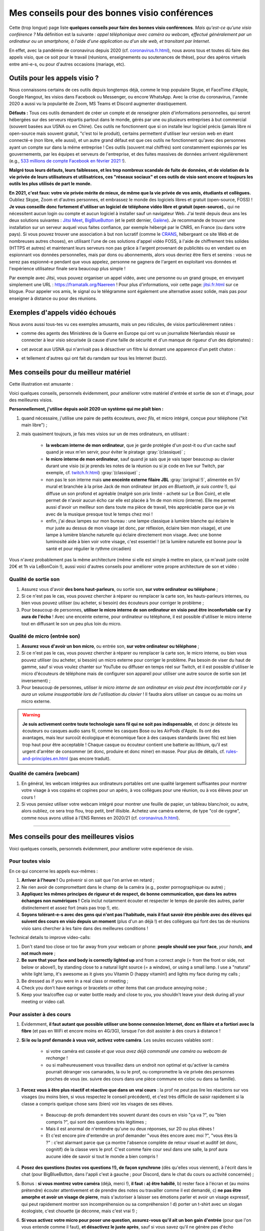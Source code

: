 .. meta::
   :description lang=fr: Mes conseils pour des bonnes visio conférences
   :description lang=en: My tips for good visio conferences

################################################
 Mes conseils pour des bonnes visio conférences
################################################

Cette (trop longue) page liste **quelques conseils pour faire des bonnes visio conférences**.
*Mais qu'est-ce qu'une visio conférence ?* Ma définition est la suivante : *appel téléphonique avec caméra ou webcam, effectué généralement par un ordinateur ou un smartphone, à l'aide d'une application ou d'un site web, et transitant par Internet*.

En effet, avec la pandémie de coronavirus depuis 2020 (cf. `<coronavirus.fr.html>`_), nous avons tous et toutes dû faire des appels visio, que ce soit pour le travail (réunions, enseignements ou soutenances de thèse), pour des apéros virtuels entre ami-e-s, ou pour d'autres occasions (mariage, etc).


Outils pour les appels visio ?
------------------------------

Nous connaissons certains de ces outils depuis longtemps déjà, comme le trop populaire Skype, et FaceTime d'Apple, Google Hangout, les visios dans Facebook ou Messenger, ou encore WhatsApp. Avec la crise du coronavirus, l'année 2020 a aussi vu la popularité de Zoom, MS Teams et Discord augmenter drastiquement.

**Défauts :** Tous ces outils demandent de créer un compte et de renseigner plein d'informations personnelles, qui seront hébergées sur des serveurs répartis partout dans le monde, gérés par une ou plusieurs entreprises à but commercial (souvent basées aux USNA ou en Chine). Ces outils ne fonctionnent que si on installe leur logiciel précis (jamais libre ni open-source mais souvent gratuit, "c'est toi le produit), certains permettent d'utiliser leur version web en étant connecté-e (non libre, elle aussi), et un autre grand défaut est que ces outils ne fonctionnent qu'avec des personnes ayant un compte sur dans la même entreprise !
Ces outils (souvent mal chiffrés) sont constamment espionnés par les gouvernements, par les équipes et serveurs de l'entreprise, et des fuites massives de données arrivent régulièrement (e.g., `533 millions de compte Facebook en février 2021 ! <https://www.bloomberg.com/news/articles/2021-04-03/facebook-data-on-533-million-users-leaked-business-insider>`_).

**Malgré tous leurs défauts, leurs faiblesses, et les trop nombreux scandale de fuite de données, et de violation de la vie privée de leurs utilisateurs et utilisatrices, ces "réseaux sociaux" et ces outils de visio sont encore et toujours les outils les plus utilisés de part le monde.**

**En 2021, c'est faux: votre vie privée mérite de mieux, de même que la vie privée de vos amis, étudiants et collègues.**
Oubliez Skype, Zoom et d'autres personnes, et embrassez le monde des logiciels libres et gratuit (open-source, FOSS) !
**Je vous conseille donc fortement d'utiliser un logiciel de téléphone vidéo libre et gratuit (open-source).**, qui ne nécessitent aucun login ou compte et aucun logiciel à installer sauf un navigateur Web.
J'ai testé depuis deux ans les deux solutions suivantes : `Jitsi Meet <https://jitsi.org/>`_, `BigBlueButton <https://www.bigbluebutton.org/>`_ (et le petit dernier,  `Galène <https://galene.org/>`_). Je recommande de trouver une installation sur un serveur auquel vous faites confiance, par exemple hébergé par le CNRS, en France (ou dans votre pays).
Si vous pouvez trouver une association à but non lucratif (comme le `CRANS <https://www.crans.org/>`_, hébergeant ce site Web et de nombreuses autres choses), en utilisant l'une de ces solutions d'appel vidéo FOSS, à l'aide de chiffrement très solides (HTTPS et autres) et maintenant leurs serveurs non pas grâce à l'argent provenant de publicités ou en vendant ou en espionnant vos données personnelles, mais par dons ou abonnements, alors vous devriez être fiers et sereins : vous ne serez pas espionné-e pendant que vous appelez, personne ne gagnera de l'argent en exploitant vos données et l'expérience utilisateur finale sera beaucoup plus simple !

Par exemple avec Jitsi, vous pouvez organiser un appel vidéo, avec une personne ou un grand groupe, en envoyant simplement une URL : `<https://framatalk.org/Naereen>`_ !
Pour plus d'informations, voir cette page: `<jitsi.fr.html>`_ sur ce blogue.
Pour appeler vos amis, le signal ou le télégramme sont également une alternative assez solide, mais pas pour enseigner à distance ou pour des réunions.


Exemples d'appels vidéo échoués
-------------------------------

Nous avons aussi tous-tes vu ces exemples amusants, mais un peu ridicules, de visios particulièrement ratées :

- comme des agents des Ministères de la Guerre en Europe qui ont vu un journaliste Néerlandais réussir se connecter à leur visio sécurisée (à cause d'une faille de sécurité et d'un manque de rigueur d'un des diplomates) :

.. youtube:: a864RCQ4lXs

- cet avocat aux USNA qui n'arrivait pas à désactiver un filtre lui donnant une apparence d'un petit chaton :

.. youtube:: 9f9eDBpnkaU

- et tellement d'autres qui ont fait du ramdam sur tous les Internet (buzz).


Mes conseils pour du meilleur matériel
--------------------------------------

Cette illustration est amusante :

.. image:: https://www.commitstrip.com/wp-content/uploads/2020/04/Strip-Covide19-7-650-final.jpg
   :scale: 25%
   :align: center
   :alt: Lien vers la planche de BD https://www.commitstrip.com/fr/2020/04/28/boiling-point/
   :target: https://www.commitstrip.com/fr/2020/04/28/boiling-point/


Voici quelques conseils, personnels évidemment, pour améliorer votre matériel d'entrée et sortie de son et d'image, pour des meilleures visios.

**Personnellement, j'utilise depuis août 2020 un système qui me plaît bien :**

1. quand nécessaire, j'utilise une paire de petits écouteurs, *avec fils*, et micro intégré, conçue pour téléphone ("kit main libre") ;
2. mais quasiment toujours, je fais mes visios sur un de mes ordinateurs, en utilisant :

     - **la webcam interne de mon ordinateur**, que je garde protégée d'un post-it ou d'un cache sauf quand je veux m'en servir, pour éviter le piratage :gray:`(classique)` ;
     - **le micro interne de mon ordinateur**, sauf quand je sais que je vais taper beaucoup au clavier durant une visio (si je prends les notes de la réunion ou si je code en live sur Twitch, par exemple, cf. `<twitch.fr.html>`_) :gray:`(classique)` ;
     - non pas le son interne mais **une enceinte externe filaire JBL** :gray:`(original !)`, alimentée en 5V mural et branchée à la prise Jack de mon ordinateur (et *pas en Bluetooth, je suis contre* !), qui diffuse un son profond et agréable (malgré son prix limité - acheté sur Le Bon Coin), et elle permet de n'avoir aucun écho car elle est placée à 1m de mon micro (interne). Elle me permet aussi d'avoir un meilleur son dans toute ma pièce de travail, très appréciable parce que je vis avec de la musique presque tout le temps chez moi !
     - enfin, j'ai deux lampes sur mon bureau : une lampe classique à lumière blanche qui éclaire le mur juste au dessus de mon visage (et donc, par réflexion, éclaire bien mon visage), et une lampe à lumière blanche naturelle qui éclaire directement mon visage. Avec une bonne luminosité aide à bien voir votre visage, c'est essentiel ! (et la lumière naturelle est bonne pour la santé et pour régulier le rythme circadien)

Vous n'avez probablement pas la même architecture (même si elle est simple à mettre en place, ça m'avait juste coûté 20€ et 1h via LeBonCoin !), aussi voici d'autres conseils pour améliorer votre propre architecture de son et vidéo :

Qualité de sortie son
~~~~~~~~~~~~~~~~~~~~~

1. Assurez vous d'avoir **des bons haut-parleurs**, ou sortie son, **sur votre ordinateur ou téléphone** ;
2. Si ce n'est pas le cas, vous pouvez chercher à réparer ou remplacer la carte son, les hauts-parleurs internes, ou bien vous pouvez utiliser (ou acheter, si besoin) des écouteurs pour corriger le problème ;
3. Pour beaucoup de personnes, **utiliser le micro interne de son ordinateur en visio peut être inconfortable car il y aura de l'écho** ! Avec une enceinte externe, pour ordinateur ou téléphone, il est possible d'utiliser le micro interne tout en diffusant le son un peu plus loin du micro.

Qualité de micro (entrée son)
~~~~~~~~~~~~~~~~~~~~~~~~~~~~~

1. **Assurez vous d'avoir un bon micro**, ou entrée son, **sur votre ordinateur ou téléphone** ;
2. Si ce n'est pas le cas, vous pouvez chercher à réparer ou remplacer la carte son, le micro interne, ou bien vous pouvez utiliser (ou acheter, si besoin) un micro externe pour corriger le problème. Pas besoin de viser du haut de gamme, sauf si vous voulez chanter sur YouTube ou diffuser en temps réel sur Twitch, et il est possible d'utiliser le micro d'écouteurs de téléphone mais de configurer son appareil pour utiliser une autre source de sortie son (et inversement) ;
3. Pour beaucoup de personnes, *utiliser le micro interne de son ordinateur en visio peut être inconfortable car il y aura un volume insupportable lors de l'utilisation du clavier* ! Il faudra alors utiliser un casque ou au moins un micro externe.

.. warning:: **Je suis activement contre toute technologie sans fil qui ne soit pas indispensable**, et donc je déteste les écouteurs ou casques audio sans fil, comme les casques Bose ou les AirPods d'Apple. Ils ont des avantages, mais leur surcoût écologique et économique face à des casques standards (avec fils) est bien trop haut pour être acceptable ! Chaque casque ou écouteur contient une batterie au lithium, qu'il est urgent d'arrêter de consommer (et donc, produire et donc miner) en masse. Pour plus de détails, cf. `<rules-and-principles.en.html>`_ (pas encore traduit).

Qualité de caméra (webcam)
~~~~~~~~~~~~~~~~~~~~~~~~~~

1. En général, les webcam intégrées aux ordinateurs portables ont une qualité largement suffisantes pour montrer votre visage à vos copains et copines pour un apéro, à vos collègues pour une réunion, ou à vos élèves pour un cours !

2. Si vous pensiez utiliser votre webcam intégré pour montrer une feuille de papier, un tableau blanc/noir, ou autre, alors oubliez, ce sera trop flou, trop petit, bref illisible. Achetez une caméra externe, de type "col de cygne", comme nous avons utilisé à l'ENS Rennes en 2020/21 (cf. `<coronavirus.fr.html>`_).

---------------------------------------


Mes conseils pour des meilleures visios
---------------------------------------

Voici quelques conseils, personnels évidemment, pour améliorer votre expérience de visio.

Pour toutes visio
~~~~~~~~~~~~~~~~~

En ce qui concerne les appels eux-mêmes :

1. **Arriver à l'heure !** Ou prévenir si on sait que l'on arrive en retard ;
2. Ne rien avoir de compromettant dans le champ de la caméra (e.g., poster pornographique ou autre) ;
3. **Appliquez les mêmes principes de rigueur et de respect, de bonne communication, que dans les autres échanges non numériques !** Cela inclut notamment écouter et respecter le temps de parole des autres, parler distinctement et assez fort (mais pas trop !), etc.
4. **Soyons tolérant-e-s avec des gens qui n'ont pas l'habitude, mais il faut savoir être pénible avec des élèves qui suivent des cours en visio depuis un moment** (plus d'un an déjà !) et des collègues qui font des tas de réunions visio sans chercher à les faire dans des meilleures conditions !


Technical details to improve video-calls:

1. Don't stand too close or too far away from your webcam or phone: **people should see your face**, *your hands*, **and not much more** ;
2. **Be sure that your face and body is correctly lighted up** and from a correct angle (= from the front or side, not below or above!), by standing close to a natural light source (= a window), or using a small lamp. I use a "natural" white light lamp, it's awesome as it gives you Vitamin D (happy vitamin!) and lights my face during my calls ;
3. Be dressed as if you were in a real class or meeting ;
4. Check you don't have earings or bracelets or other items that can produce annoying noise ;
5. Keep your tea/coffee cup or water bottle ready and close to you, you shouldn't leave your desk during all your meeting or video call.

Pour assister à des cours
~~~~~~~~~~~~~~~~~~~~~~~~~

1. Évidemment, **il faut autant que possible utiliser une bonne connexion Internet, donc en filaire et a fortiori avec la fibre** (et pas en WiFi et encore moins en 4G/3G), lorsque l'on doit assister à des cours à distance !

2. **Si le ou la prof demande à vous voir, activez votre caméra**. Les seules excuses valables sont :

     - si votre caméra est cassée *et que vous avez déjà commandé une caméra ou webcam de rechange* !
     - ou si malheureusement vous travaillez dans un endroit non optimal et qu'activer la caméra pourrait déranger vos camarades, la ou le prof, ou compromettre la vie privée des personnes proches de vous (ex. suivre des cours dans une pièce commune en coloc ou dans sa famille).

3. **Forcez vous à être plus réactif et réactive que dans un vrai cours** : la prof ne peut pas lire les réactions sur vos visages (ou moins bien, si vous respectez le conseil précédent), et c'est très difficile de saisir rapidement si la classe a compris quelque chose sans (bien) voir les visages de ses élèves.

     - Beaucoup de profs demandent très souvent durant des cours en visio "ça va ?", ou "bien compris ?", qui sont des questions très légitimes ;
     - Mais il est anormal de n'entendre qu'une ou deux réponses, sur 20 ou plus élèves !
     - Et c'est encore pire d'entendre un prof demander "vous êtes encore avec moi ?", "vous êtes là ?" : c'est alarmant parce que ça montre l'absence complète de retour visuel et auditif (et donc, cognitif) de la classe vers le prof. C'est comme faire cour seul dans une salle, la prof aura aucune idée de savoir si tout le monde a bien compris !

4. **Posez des questions (toutes vos questions !!), de façon synchrone** (dès qu'elles vous viennent), à l'écrit dans le chat (pour BigBlueButton, dans l'appli c'est à gauche ; pour Discord, dans le chat du cours ou activité concernée) ;

5. Bonus : **si vous montrez votre caméra** (déjà, merci !), **il faut : a) être habillé**, b) rester face à l'écran et (au moins prétendre) écouter attentivement et de prendre des notes ou travailler comme il est demandé, c) **ne pas être amorphe et avoir un visage de pierre**, mais s'autoriser à laisser ses émotions parler et avoir un visage expressif, qui peut rapidement montrer son incompréhension ou sa compréhension ! d) porter un t-shirt avec un slogan écologiste, c'est chouette (je déconne, mais c'est vrai !) ;

6. **Si vous activez votre micro pour poser une question, assurez-vous qu'il ait un bon gain d'entrée** (pour que l'on vous entende comme il faut), **et désactivez le juste après**, sauf si vous savez qu'il ne génère pas d'écho désagréable chez les autres personnes.


Pour donner des cours
~~~~~~~~~~~~~~~~~~~~~

1. Évidemment, il faut autant que possible utiliser une bonne connexion Internet, donc en filaire et a fortiori avec la fibre (et pas en WiFi et encore moins en 4G/3G), lorsque l'on fait cours à distance !

2. **Si les architectures réseau et logiciel le permettent, il faut exiger que le plus grand nombre possible d'élèves partagent leur caméra**. Vous pouvez imposer 50% au moins, ou le chiffre qui vous semble justifié, et dire que vous ne commencez pas le cours tant que vous ne voyez pas au moins X visages en webcam. Des collègues ont réussi à faire cela à Rennes en 2020, dans des petits cours à 10 élèves comme des séances à 35 !

3. Et symétriquement, **si vous pouvez diffuser votre visage en même temps que votre écran ou application, c'est très utile !** Les humains se comprennent bien mieux quand ils et elles voient les autres visages, car le langage non verbal et les langages corporels sont extrêmement importants pour la compréhension et la transmission d'informations et d'émotions !

4. Idéalement, **il faut utiliser une plateforme** comme BigBlueButton (ou Discord) **qui permet de diffuser sa caméra et son écran, et de voir les caméras de tous les élèves**. Les élèves ayant une bonne connexion Internet verront tout, comme vous, mais les autres peuvent choisir de désactiver les caméras, et ainsi ganger en bande passante afin de mieux suivre le flux le plus important : votre écran, et votre voix ! (ça tombe bien, ce sont les flux les moins lourds !)

5. **Pour mieux comprendre ce que vous pouvez améliorer pour les cours suivants, vous pouvez enregistrer vos cours** (localement, et sans diffusion sur Internet, surtout si on voit les visages d'élèves !). Cela peut aider pour retravailler à posteriori, et aussi dans un an quand le cour est à refaire. Selon la qualité de la vidéo, elle pourra vous servir à réviser, ou pourra même être diffusée aux élèves, à la place d'un nouveau cours, selon les besoins.

Pour des réunions de travail
~~~~~~~~~~~~~~~~~~~~~~~~~~~~

1. Il suffit d'appliquer les conseils précédents, des deux parties, puisqu'en général dans une réunion, tout le monde va prendre la parole et tout le monde a intérêt à se montrer ;

2. Si c'est une réunion très importante pour vous (e.g., entretien d'embauche), vous avez intérêt à enregistrer la réunion en visio. Cela vous aidera à identifier vos points faibles en regardant à nouveau la vidéo plus tard, possiblement avec un ami ou une amie ou collègue ;

3. **Habillez vous comme si vous n'étiez pas en distanciel**, et si possible faites vos visios professionnelles depuis un pièce ou avec un fond le plus sobre possible [#mauvaisexemple]_.

.. [#mauvaisexemple] Je suis un très mauvais exemple ! Mais ça va changer quand je déménagerai.


Pour des événements amicaux en petits groupes
~~~~~~~~~~~~~~~~~~~~~~~~~~~~~~~~~~~~~~~~~~~~~

1. **Laissez parler la personne qui parle, mais levez la main** (ou signalez le via l'application ou le site web) dès que vous voulez parlez. Contrairement à des vraies conversations entre plusieurs personnes dans une pièce, il est quasiment impossible d'entendre si vous parlez au dessus d'une autre personne !

2. **Vous pouvez diffuser une très légère musique d'ambiance**, pour juste vous même, ou pour vos potes. Par exemple du "jazz d'ascenseur" ou `une radio musicale comme FIP <https://www.fip.fr/>`_, ou alors de la musique générative comme avec le merveilleux site `Generative.fm <https://play.generative.fm/>`_. On peut aussi utiliser des sons d'ambiance comme des oiseaux (cf. `ANoise <http://anoise.tuxfamily.org/>`_ par exemple) ou `I Miss my Bar <http://imissmybar.com/>`_, cela ne nuira pas à la qualité audio et donnera un peu plus l'impression de discuter dans un bar avec vos potes !


Pour des événements en plus grands groupes
~~~~~~~~~~~~~~~~~~~~~~~~~~~~~~~~~~~~~~~~~~

1. Si les personnes en charge de la réunion demandent à voir des caméras, vous pouvez le faire, mais en général c'est inutile ;

2. Suivez les consignes de l'équipe d'organisation, si elle demande des questions synchrones faites le, si elle demande des questions posées sur tel ou tel plateforme annexe, vous pouvez aussi essayer.

.. note:: En général, je n'accepterai pas d'aller à des événements en visio à plus d'une cinquantaine de personnes, je n'ai pas eu de bonnes expériences. Si c'est important, comptez sur moi, sinon, désolé j'ai mieux à faire ;-) !

---------------------------------------

D'autres conseils
-----------------

Je vous encourage à lire aussi cet article sur `Jitsi <jitsi.fr.html>`_, qui critique les outils de visio propriétaires et non respectueux de la vie privée, comme Skype ou Zoom. Quand j'ai le choix, je boycotte toutes les alternatives non-libres, et je choisis d'utiliser Jitsi ou BigBlueButton.

Je vous recommande aussi de regarder cette vidéo, à moitié humoristique, réalisée par `Raphaël Truffet <https://www.youtube.com/channel/UCKdT0orbp8_eX5qh-NygBhg>`_, un ami et collègue, actuellement doctorant en informatique à l'IRISA (en 2021).

.. youtube:: 8RUdGAypXxs

Enfin, vous pouvez aisément chercher d'autres documents similaires, ou d'autres vidéos, par exemple avec `cette recherche sur YouTube <https://www.youtube.com/results?search_query=meilleurs+conseils+pour+les+visios>`_. J'avais regardé une douzaine de vidéos, pendant la rédaction de cette page-là.

.. (c) Lilian Besson, 2011-2021, https://bitbucket.org/lbesson/web-sphinx/
